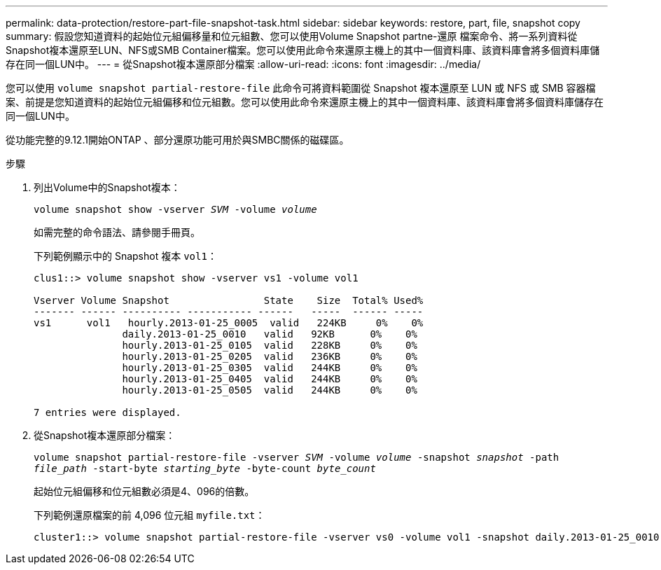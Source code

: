 ---
permalink: data-protection/restore-part-file-snapshot-task.html 
sidebar: sidebar 
keywords: restore, part, file, snapshot copy 
summary: 假設您知道資料的起始位元組偏移量和位元組數、您可以使用Volume Snapshot partne-還原 檔案命令、將一系列資料從Snapshot複本還原至LUN、NFS或SMB Container檔案。您可以使用此命令來還原主機上的其中一個資料庫、該資料庫會將多個資料庫儲存在同一個LUN中。 
---
= 從Snapshot複本還原部分檔案
:allow-uri-read: 
:icons: font
:imagesdir: ../media/


[role="lead"]
您可以使用 `volume snapshot partial-restore-file` 此命令可將資料範圍從 Snapshot 複本還原至 LUN 或 NFS 或 SMB 容器檔案、前提是您知道資料的起始位元組偏移和位元組數。您可以使用此命令來還原主機上的其中一個資料庫、該資料庫會將多個資料庫儲存在同一個LUN中。

從功能完整的9.12.1開始ONTAP 、部分還原功能可用於與SMBC關係的磁碟區。

.步驟
. 列出Volume中的Snapshot複本：
+
`volume snapshot show -vserver _SVM_ -volume _volume_`

+
如需完整的命令語法、請參閱手冊頁。

+
下列範例顯示中的 Snapshot 複本 `vol1`：

+
[listing]
----

clus1::> volume snapshot show -vserver vs1 -volume vol1

Vserver Volume Snapshot                State    Size  Total% Used%
------- ------ ---------- ----------- ------   -----  ------ -----
vs1	 vol1   hourly.2013-01-25_0005  valid   224KB     0%    0%
               daily.2013-01-25_0010   valid   92KB      0%    0%
               hourly.2013-01-25_0105  valid   228KB     0%    0%
               hourly.2013-01-25_0205  valid   236KB     0%    0%
               hourly.2013-01-25_0305  valid   244KB     0%    0%
               hourly.2013-01-25_0405  valid   244KB     0%    0%
               hourly.2013-01-25_0505  valid   244KB     0%    0%

7 entries were displayed.
----
. 從Snapshot複本還原部分檔案：
+
`volume snapshot partial-restore-file -vserver _SVM_ -volume _volume_ -snapshot _snapshot_ -path _file_path_ -start-byte _starting_byte_ -byte-count _byte_count_`

+
起始位元組偏移和位元組數必須是4、096的倍數。

+
下列範例還原檔案的前 4,096 位元組 `myfile.txt`：

+
[listing]
----
cluster1::> volume snapshot partial-restore-file -vserver vs0 -volume vol1 -snapshot daily.2013-01-25_0010 -path /myfile.txt -start-byte 0 -byte-count 4096
----

